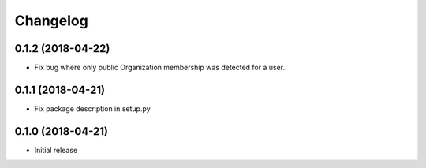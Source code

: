 Changelog
=========

0.1.2 (2018-04-22)
------------------

* Fix bug where only public Organization membership was detected for a user.

0.1.1 (2018-04-21)
------------------

* Fix package description in setup.py

0.1.0 (2018-04-21)
------------------

* Initial release
